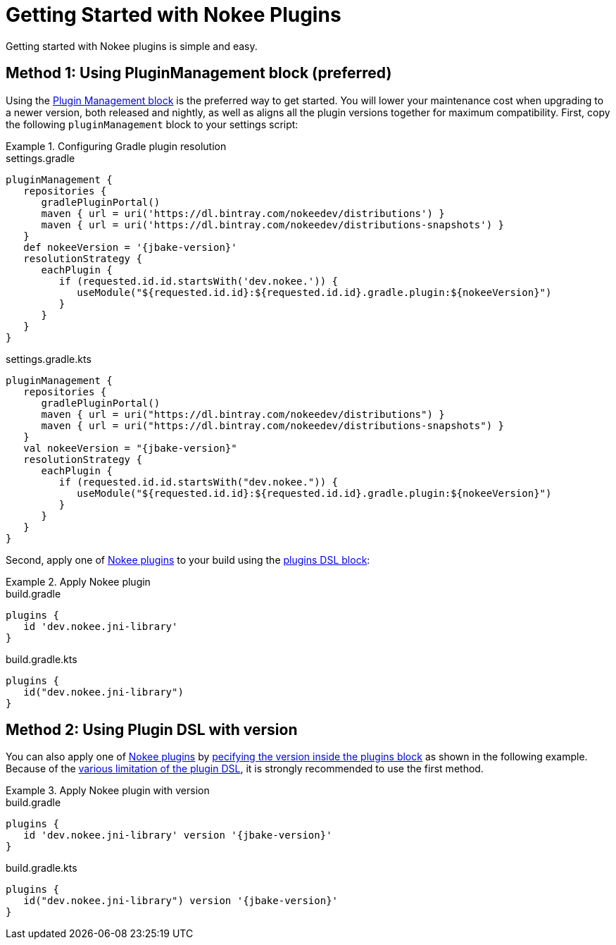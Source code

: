 = Getting Started with Nokee Plugins
:jbake-type: manual_chapter
:jbake-tags: user manual, getting started, nokee plugin, gradle
:jbake-description: Learn how to get started with building native projects in Gradle.

Getting started with Nokee plugins is simple and easy.

== Method 1: Using PluginManagement block (preferred)

Using the link:{gradle-user-manual}/plugins.html#sec:plugin_management[Plugin Management block] is the preferred way to get started.
You will lower your maintenance cost when upgrading to a newer version, both released and nightly, as well as aligns all the plugin versions together for maximum compatibility.
First, copy the following `pluginManagement` block to your settings script:

.Configuring Gradle plugin resolution
====
[.multi-language-sample]
=====
.settings.gradle
[source,groovy,subs=attributes+]
----
pluginManagement {
   repositories {
      gradlePluginPortal()
      maven { url = uri('https://dl.bintray.com/nokeedev/distributions') }
      maven { url = uri('https://dl.bintray.com/nokeedev/distributions-snapshots') }
   }
   def nokeeVersion = '{jbake-version}'
   resolutionStrategy {
      eachPlugin {
         if (requested.id.id.startsWith('dev.nokee.')) {
            useModule("${requested.id.id}:${requested.id.id}.gradle.plugin:${nokeeVersion}")
         }
      }
   }
}
----
=====
[.multi-language-sample]
=====
.settings.gradle.kts
[source,kotlin,subs=attributes+]
----
pluginManagement {
   repositories {
      gradlePluginPortal()
      maven { url = uri("https://dl.bintray.com/nokeedev/distributions") }
      maven { url = uri("https://dl.bintray.com/nokeedev/distributions-snapshots") }
   }
   val nokeeVersion = "{jbake-version}"
   resolutionStrategy {
      eachPlugin {
         if (requested.id.id.startsWith("dev.nokee.")) {
            useModule("${requested.id.id}:${requested.id.id}.gradle.plugin:${nokeeVersion}")
         }
      }
   }
}
----
=====
====

Second, apply one of <<plugin-references.adoc#,Nokee plugins>> to your build using the link:{gradle-user-manual}/plugins.html#sec:plugins_block[plugins DSL block]:

.Apply Nokee plugin
====
[.multi-language-sample]
=====
.build.gradle
[source,groovy]
----
plugins {
   id 'dev.nokee.jni-library'
}
----
=====
[.multi-language-sample]
=====
.build.gradle.kts
[source,kotlin]
----
plugins {
   id("dev.nokee.jni-library")
}
----
=====
====

== Method 2: Using Plugin DSL with version

You can also apply one of <<plugin-references.adoc#,Nokee plugins>> by link:{gradle-user-manual}/plugins.html#sec:plugins_block[pecifying the version inside the plugins block] as shown in the following example.
Because of the link:{gradle-user-manual}/plugins.html#plugins_dsl_limitations[various limitation of the plugin DSL], it is strongly recommended to use the first method.

.Apply Nokee plugin with version
====
[.multi-language-sample]
=====
.build.gradle
[source,groovy,subs=attributes+]
----
plugins {
   id 'dev.nokee.jni-library' version '{jbake-version}'
}
----
=====
[.multi-language-sample]
=====
.build.gradle.kts
[source,kotlin,subs=attributes+]
----
plugins {
   id("dev.nokee.jni-library") version '{jbake-version}'
}
----
=====
====
